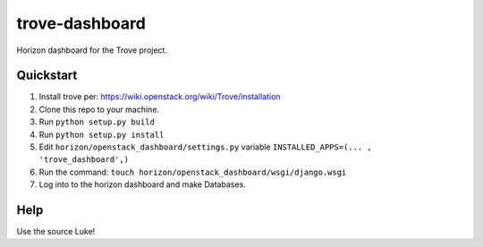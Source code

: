 trove-dashboard
==================

Horizon dashboard for the Trove project.

Quickstart
----------

#. Install trove per: https://wiki.openstack.org/wiki/Trove/installation
#. Clone this repo to your machine.
#. Run ``python setup.py build``
#. Run ``python setup.py install``
#. Edit ``horizon/openstack_dashboard/settings.py`` variable ``INSTALLED_APPS=(... , 'trove_dashboard',)``
#. Run the command: ``touch horizon/openstack_dashboard/wsgi/django.wsgi``
#. Log into to the horizon dashboard and make Databases.

Help
----

Use the source Luke!
